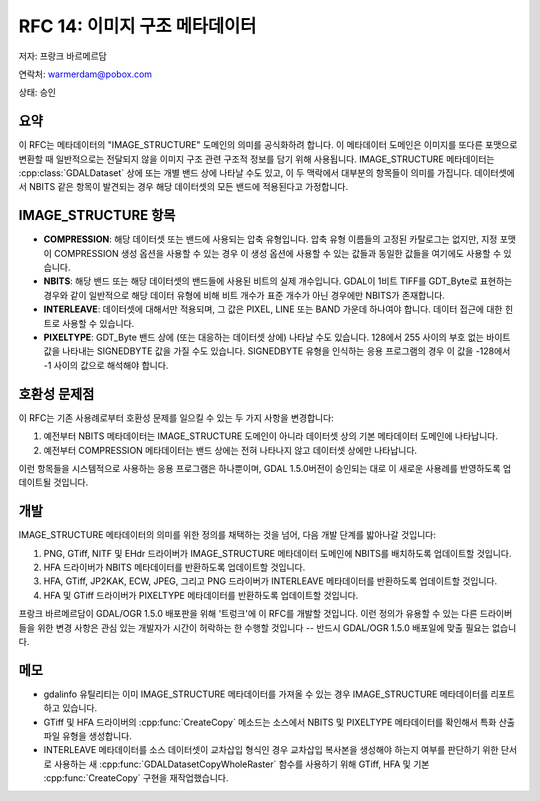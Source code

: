 .. _rfc-14:

================================================================================
RFC 14: 이미지 구조 메타데이터
================================================================================

저자: 프랑크 바르메르담

연락처: warmerdam@pobox.com

상태: 승인

요약
-------

이 RFC는 메타데이터의 "IMAGE_STRUCTURE" 도메인의 의미를 공식화하려 합니다. 이 메타데이터 도메인은 이미지를 또다른 포맷으로 변환할 때 일반적으로는 전달되지 않을 이미지 구조 관련 구조적 정보를 담기 위해 사용됩니다. IMAGE_STRUCTURE 메타데이터는 :cpp:class:`GDALDataset` 상에 또는 개별 밴드 상에 나타날 수도 있고, 이 두 맥락에서 대부분의 항목들이 의미를 가집니다. 데이터셋에서 NBITS 같은 항목이 발견되는 경우 해당 데이터셋의 모든 밴드에 적용된다고 가정합니다.

IMAGE_STRUCTURE 항목
--------------------

-  **COMPRESSION**:
   해당 데이터셋 또는 밴드에 사용되는 압축 유형입니다. 압축 유형 이름들의 고정된 카탈로그는 없지만, 지정 포맷이 COMPRESSION 생성 옵션을 사용할 수 있는 경우 이 생성 옵션에 사용할 수 있는 값들과 동일한 값들을 여기에도 사용할 수 있습니다.

-  **NBITS**:
   해당 밴드 또는 해당 데이터셋의 밴드들에 사용된 비트의 실제 개수입니다. GDAL이 1비트 TIFF를 GDT_Byte로 표현하는 경우와 같이 일반적으로 해당 데이터 유형에 비해 비트 개수가 표준 개수가 아닌 경우에만 NBITS가 존재합니다.

-  **INTERLEAVE**:
   데이터셋에 대해서만 적용되며, 그 값은 PIXEL, LINE 또는 BAND 가운데 하나여야 합니다. 데이터 접근에 대한 힌트로 사용할 수 있습니다.

-  **PIXELTYPE**:
   GDT_Byte 밴드 상에 (또는 대응하는 데이터셋 상에) 나타날 수도 있습니다. 128에서 255 사이의 부호 없는 바이트 값을 나타내는 SIGNEDBYTE 값을 가질 수도 있습니다. SIGNEDBYTE 유형을 인식하는 응용 프로그램의 경우 이 값을 -128에서 -1 사이의 값으로 해석해야 합니다.

호환성 문제점
-------------

이 RFC는 기존 사용례로부터 호환성 문제를 일으킬 수 있는 두 가지 사항을 변경합니다:

1. 예전부터 NBITS 메타데이터는 IMAGE_STRUCTURE 도메인이 아니라 데이터셋 상의 기본 메타데이터 도메인에 나타납니다.
2. 예전부터 COMPRESSION 메타데이터는 밴드 상에는 전혀 나타나지 않고 데이터셋 상에만 나타납니다.

이런 항목들을 시스템적으로 사용하는 응용 프로그램은 하나뿐이며, GDAL 1.5.0버전이 승인되는 대로 이 새로운 사용례를 반영하도록 업데이트될 것입니다.

개발
----

IMAGE_STRUCTURE 메타데이터의 의미를 위한 정의를 채택하는 것을 넘어, 다음 개발 단계를 밟아나갈 것입니다:

1. PNG, GTiff, NITF 및 EHdr 드라이버가 IMAGE_STRUCTURE 메타데이터 도메인에 NBITS를 배치하도록 업데이트할 것입니다.
2. HFA 드라이버가 NBITS 메타데이터를 반환하도록 업데이트할 것입니다.
3. HFA, GTiff, JP2KAK, ECW, JPEG, 그리고 PNG 드라이버가 INTERLEAVE 메타데이터를 반환하도록 업데이트할 것입니다.
4. HFA 및 GTiff 드라이버가 PIXELTYPE 메타데이터를 반환하도록 업데이트할 것입니다.

프랑크 바르메르담이 GDAL/OGR 1.5.0 배포판을 위해 '트렁크'에 이 RFC를 개발할 것입니다. 이런 정의가 유용할 수 있는 다른 드라이버들을 위한 변경 사항은 관심 있는 개발자가 시간이 허락하는 한 수행할 것입니다 -- 반드시 GDAL/OGR 1.5.0 배포일에 맞출 필요는 없습니다.

메모
----

-  gdalinfo 유틸리티는 이미 IMAGE_STRUCTURE 메타데이터를 가져올 수 있는 경우 IMAGE_STRUCTURE 메타데이터를 리포트하고 있습니다.

-  GTiff 및 HFA 드라이버의 :cpp:func:`CreateCopy` 메소드는 소스에서 NBITS 및 PIXELTYPE 메타데이터를 확인해서 특화 산출 파일 유형을 생성합니다.

-  INTERLEAVE 메타데이터를 소스 데이터셋이 교차삽입 형식인 경우 교차삽입 복사본을 생성해야 하는지 여부를 판단하기 위한 단서로 사용하는 새 :cpp:func:`GDALDatasetCopyWholeRaster` 함수를 사용하기 위해 GTiff, HFA 및 기본 :cpp:func:`CreateCopy` 구현을 재작업했습니다.

